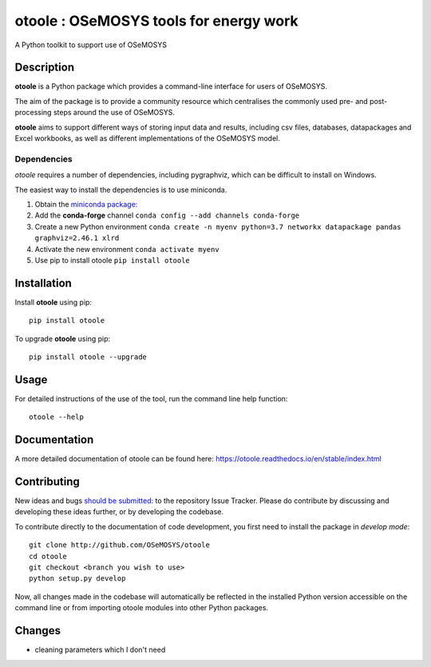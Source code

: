 =======================================
otoole : OSeMOSYS tools for energy work
=======================================

.. image:: https://travis-ci.com/OSeMOSYS/otoole.svg?branch=master
    :target: https://travis-ci.com/OSeMOSYS/otoole

.. image:: https://coveralls.io/repos/github/OSeMOSYS/otoole/badge.svg?branch=master
    :target: https://coveralls.io/github/OSeMOSYS/otoole?branch=master

.. image:: https://readthedocs.org/projects/otoole/badge/?version=latest
    :target: https://otoole.readthedocs.io/en/latest/?badge=latest
    :alt: Documentation Status

.. image:: https://img.shields.io/badge/code%20style-black-000000.svg
    :target: https://github.com/psf/black

A Python toolkit to support use of OSeMOSYS


Description
===========

**otoole** is a Python package which provides a command-line interface
for users of OSeMOSYS.

The aim of the package is to provide a community resource which
centralises the commonly used pre- and post-processing steps
around the use of OSeMOSYS.

.. image:: img/osemosys_dataflow.png

**otoole** aims to support different ways of storing input data and results,
including csv files, databases, datapackages and Excel workbooks,
as well as different implementations of the OSeMOSYS model.

Dependencies
------------

*otoole* requires a number of dependencies, including pygraphviz,
which can be difficult to install on Windows.

The easiest way to install the dependencies is to use miniconda.

1. Obtain the `miniconda package: <https://docs.conda.io/en/latest/miniconda.html>`_
2. Add the **conda-forge** channel ``conda config --add channels conda-forge``
3. Create a new Python environment
   ``conda create -n myenv python=3.7 networkx datapackage
   pandas graphviz=2.46.1 xlrd``
4. Activate the new environment ``conda activate myenv``
5. Use pip to install otoole ``pip install otoole``


Installation
============

Install **otoole** using pip::

    pip install otoole


To upgrade **otoole** using pip::

    pip install otoole --upgrade


Usage
=====

For detailed instructions of the use of the tool, run the command line
help function::

    otoole --help

Documentation
=============
A more detailed documentation of otoole can be found here: https://otoole.readthedocs.io/en/stable/index.html

Contributing
============

New ideas and bugs `should be submitted: <https://github.com/OSeMOSYS/otoole/issues/new>`_ to the repository Issue Tracker.
Please do contribute by discussing and developing these ideas further,
or by developing the codebase.

To contribute directly to the documentation of code development, you
first need to install the package in *develop mode*::

    git clone http://github.com/OSeMOSYS/otoole
    cd otoole
    git checkout <branch you wish to use>
    python setup.py develop

Now, all changes made in the codebase will automatically be reflected
in the installed Python version accessible on the command line or from
importing otoole modules into other Python packages.

Changes
===========
- cleaning parameters which I don't need

